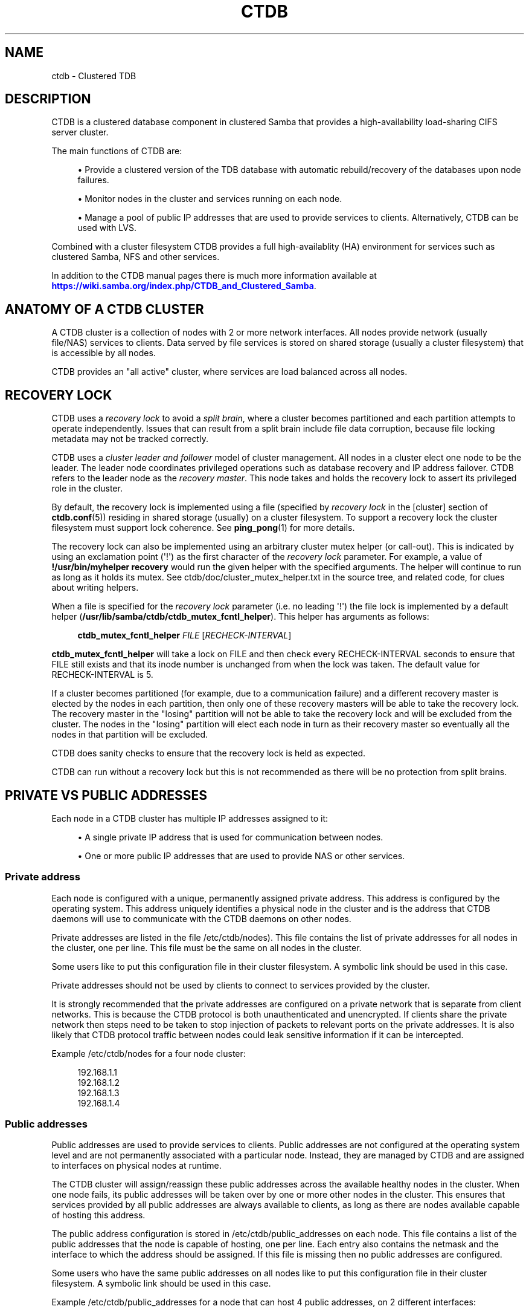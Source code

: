 '\" t
.\"     Title: ctdb
.\"    Author: 
.\" Generator: DocBook XSL Stylesheets vsnapshot <http://docbook.sf.net/>
.\"      Date: 11/21/2021
.\"    Manual: CTDB - clustered TDB database
.\"    Source: ctdb
.\"  Language: English
.\"
.TH "CTDB" "7" "11/21/2021" "ctdb" "CTDB \- clustered TDB database"
.\" -----------------------------------------------------------------
.\" * Define some portability stuff
.\" -----------------------------------------------------------------
.\" ~~~~~~~~~~~~~~~~~~~~~~~~~~~~~~~~~~~~~~~~~~~~~~~~~~~~~~~~~~~~~~~~~
.\" http://bugs.debian.org/507673
.\" http://lists.gnu.org/archive/html/groff/2009-02/msg00013.html
.\" ~~~~~~~~~~~~~~~~~~~~~~~~~~~~~~~~~~~~~~~~~~~~~~~~~~~~~~~~~~~~~~~~~
.ie \n(.g .ds Aq \(aq
.el       .ds Aq '
.\" -----------------------------------------------------------------
.\" * set default formatting
.\" -----------------------------------------------------------------
.\" disable hyphenation
.nh
.\" disable justification (adjust text to left margin only)
.ad l
.\" -----------------------------------------------------------------
.\" * MAIN CONTENT STARTS HERE *
.\" -----------------------------------------------------------------
.SH "NAME"
ctdb \- Clustered TDB
.SH "DESCRIPTION"
.PP
CTDB is a clustered database component in clustered Samba that provides a high\-availability load\-sharing CIFS server cluster\&.
.PP
The main functions of CTDB are:
.sp
.RS 4
.ie n \{\
\h'-04'\(bu\h'+03'\c
.\}
.el \{\
.sp -1
.IP \(bu 2.3
.\}
Provide a clustered version of the TDB database with automatic rebuild/recovery of the databases upon node failures\&.
.RE
.sp
.RS 4
.ie n \{\
\h'-04'\(bu\h'+03'\c
.\}
.el \{\
.sp -1
.IP \(bu 2.3
.\}
Monitor nodes in the cluster and services running on each node\&.
.RE
.sp
.RS 4
.ie n \{\
\h'-04'\(bu\h'+03'\c
.\}
.el \{\
.sp -1
.IP \(bu 2.3
.\}
Manage a pool of public IP addresses that are used to provide services to clients\&. Alternatively, CTDB can be used with LVS\&.
.RE
.PP
Combined with a cluster filesystem CTDB provides a full high\-availablity (HA) environment for services such as clustered Samba, NFS and other services\&.
.PP
In addition to the CTDB manual pages there is much more information available at
\m[blue]\fB\%https://wiki.samba.org/index.php/CTDB_and_Clustered_Samba\fR\m[]\&.
.SH "ANATOMY OF A CTDB CLUSTER"
.PP
A CTDB cluster is a collection of nodes with 2 or more network interfaces\&. All nodes provide network (usually file/NAS) services to clients\&. Data served by file services is stored on shared storage (usually a cluster filesystem) that is accessible by all nodes\&.
.PP
CTDB provides an "all active" cluster, where services are load balanced across all nodes\&.
.SH "RECOVERY LOCK"
.PP
CTDB uses a
\fIrecovery lock\fR
to avoid a
\fIsplit brain\fR, where a cluster becomes partitioned and each partition attempts to operate independently\&. Issues that can result from a split brain include file data corruption, because file locking metadata may not be tracked correctly\&.
.PP
CTDB uses a
\fIcluster leader and follower\fR
model of cluster management\&. All nodes in a cluster elect one node to be the leader\&. The leader node coordinates privileged operations such as database recovery and IP address failover\&. CTDB refers to the leader node as the
\fIrecovery master\fR\&. This node takes and holds the recovery lock to assert its privileged role in the cluster\&.
.PP
By default, the recovery lock is implemented using a file (specified by
\fIrecovery lock\fR
in the
[cluster]
section of
\fBctdb.conf\fR(5)) residing in shared storage (usually) on a cluster filesystem\&. To support a recovery lock the cluster filesystem must support lock coherence\&. See
\fBping_pong\fR(1)
for more details\&.
.PP
The recovery lock can also be implemented using an arbitrary cluster mutex helper (or call\-out)\&. This is indicated by using an exclamation point (\*(Aq!\*(Aq) as the first character of the
\fIrecovery lock\fR
parameter\&. For example, a value of
\fB!/usr/bin/myhelper recovery\fR
would run the given helper with the specified arguments\&. The helper will continue to run as long as it holds its mutex\&. See
ctdb/doc/cluster_mutex_helper\&.txt
in the source tree, and related code, for clues about writing helpers\&.
.PP
When a file is specified for the
\fIrecovery lock\fR
parameter (i\&.e\&. no leading \*(Aq!\*(Aq) the file lock is implemented by a default helper (\fB/usr/lib/samba/ctdb/ctdb_mutex_fcntl_helper\fR)\&. This helper has arguments as follows:

.sp
.if n \{\
.RS 4
.\}
.nf
\fBctdb_mutex_fcntl_helper\fR \fIFILE\fR [\fIRECHECK\-INTERVAL\fR]
      
.fi
.if n \{\
.RE
.\}
.sp

\fBctdb_mutex_fcntl_helper\fR
will take a lock on FILE and then check every RECHECK\-INTERVAL seconds to ensure that FILE still exists and that its inode number is unchanged from when the lock was taken\&. The default value for RECHECK\-INTERVAL is 5\&.
.PP
If a cluster becomes partitioned (for example, due to a communication failure) and a different recovery master is elected by the nodes in each partition, then only one of these recovery masters will be able to take the recovery lock\&. The recovery master in the "losing" partition will not be able to take the recovery lock and will be excluded from the cluster\&. The nodes in the "losing" partition will elect each node in turn as their recovery master so eventually all the nodes in that partition will be excluded\&.
.PP
CTDB does sanity checks to ensure that the recovery lock is held as expected\&.
.PP
CTDB can run without a recovery lock but this is not recommended as there will be no protection from split brains\&.
.SH "PRIVATE VS PUBLIC ADDRESSES"
.PP
Each node in a CTDB cluster has multiple IP addresses assigned to it:
.sp
.RS 4
.ie n \{\
\h'-04'\(bu\h'+03'\c
.\}
.el \{\
.sp -1
.IP \(bu 2.3
.\}
A single private IP address that is used for communication between nodes\&.
.RE
.sp
.RS 4
.ie n \{\
\h'-04'\(bu\h'+03'\c
.\}
.el \{\
.sp -1
.IP \(bu 2.3
.\}
One or more public IP addresses that are used to provide NAS or other services\&.
.RE
.sp
.SS "Private address"
.PP
Each node is configured with a unique, permanently assigned private address\&. This address is configured by the operating system\&. This address uniquely identifies a physical node in the cluster and is the address that CTDB daemons will use to communicate with the CTDB daemons on other nodes\&.
.PP
Private addresses are listed in the file
/etc/ctdb/nodes)\&. This file contains the list of private addresses for all nodes in the cluster, one per line\&. This file must be the same on all nodes in the cluster\&.
.PP
Some users like to put this configuration file in their cluster filesystem\&. A symbolic link should be used in this case\&.
.PP
Private addresses should not be used by clients to connect to services provided by the cluster\&.
.PP
It is strongly recommended that the private addresses are configured on a private network that is separate from client networks\&. This is because the CTDB protocol is both unauthenticated and unencrypted\&. If clients share the private network then steps need to be taken to stop injection of packets to relevant ports on the private addresses\&. It is also likely that CTDB protocol traffic between nodes could leak sensitive information if it can be intercepted\&.
.PP
Example
/etc/ctdb/nodes
for a four node cluster:
.sp
.if n \{\
.RS 4
.\}
.nf
192\&.168\&.1\&.1
192\&.168\&.1\&.2
192\&.168\&.1\&.3
192\&.168\&.1\&.4
      
.fi
.if n \{\
.RE
.\}
.SS "Public addresses"
.PP
Public addresses are used to provide services to clients\&. Public addresses are not configured at the operating system level and are not permanently associated with a particular node\&. Instead, they are managed by CTDB and are assigned to interfaces on physical nodes at runtime\&.
.PP
The CTDB cluster will assign/reassign these public addresses across the available healthy nodes in the cluster\&. When one node fails, its public addresses will be taken over by one or more other nodes in the cluster\&. This ensures that services provided by all public addresses are always available to clients, as long as there are nodes available capable of hosting this address\&.
.PP
The public address configuration is stored in
/etc/ctdb/public_addresses
on each node\&. This file contains a list of the public addresses that the node is capable of hosting, one per line\&. Each entry also contains the netmask and the interface to which the address should be assigned\&. If this file is missing then no public addresses are configured\&.
.PP
Some users who have the same public addresses on all nodes like to put this configuration file in their cluster filesystem\&. A symbolic link should be used in this case\&.
.PP
Example
/etc/ctdb/public_addresses
for a node that can host 4 public addresses, on 2 different interfaces:
.sp
.if n \{\
.RS 4
.\}
.nf
10\&.1\&.1\&.1/24 eth1
10\&.1\&.1\&.2/24 eth1
10\&.1\&.2\&.1/24 eth2
10\&.1\&.2\&.2/24 eth2
      
.fi
.if n \{\
.RE
.\}
.PP
In many cases the public addresses file will be the same on all nodes\&. However, it is possible to use different public address configurations on different nodes\&.
.PP
Example: 4 nodes partitioned into two subgroups:
.sp
.if n \{\
.RS 4
.\}
.nf
Node 0:/etc/ctdb/public_addresses
	10\&.1\&.1\&.1/24 eth1
	10\&.1\&.1\&.2/24 eth1

Node 1:/etc/ctdb/public_addresses
	10\&.1\&.1\&.1/24 eth1
	10\&.1\&.1\&.2/24 eth1

Node 2:/etc/ctdb/public_addresses
	10\&.1\&.2\&.1/24 eth2
	10\&.1\&.2\&.2/24 eth2

Node 3:/etc/ctdb/public_addresses
	10\&.1\&.2\&.1/24 eth2
	10\&.1\&.2\&.2/24 eth2
      
.fi
.if n \{\
.RE
.\}
.PP
In this example nodes 0 and 1 host two public addresses on the 10\&.1\&.1\&.x network while nodes 2 and 3 host two public addresses for the 10\&.1\&.2\&.x network\&.
.PP
Public address 10\&.1\&.1\&.1 can be hosted by either of nodes 0 or 1 and will be available to clients as long as at least one of these two nodes are available\&.
.PP
If both nodes 0 and 1 become unavailable then public address 10\&.1\&.1\&.1 also becomes unavailable\&. 10\&.1\&.1\&.1 can not be failed over to nodes 2 or 3 since these nodes do not have this public address configured\&.
.PP
The
\fBctdb ip\fR
command can be used to view the current assignment of public addresses to physical nodes\&.
.SH "NODE STATUS"
.PP
The current status of each node in the cluster can be viewed by the
\fBctdb status\fR
command\&.
.PP
A node can be in one of the following states:
.PP
OK
.RS 4
This node is healthy and fully functional\&. It hosts public addresses to provide services\&.
.RE
.PP
DISCONNECTED
.RS 4
This node is not reachable by other nodes via the private network\&. It is not currently participating in the cluster\&. It
\fIdoes not\fR
host public addresses to provide services\&. It might be shut down\&.
.RE
.PP
DISABLED
.RS 4
This node has been administratively disabled\&. This node is partially functional and participates in the cluster\&. However, it
\fIdoes not\fR
host public addresses to provide services\&.
.RE
.PP
UNHEALTHY
.RS 4
A service provided by this node has failed a health check and should be investigated\&. This node is partially functional and participates in the cluster\&. However, it
\fIdoes not\fR
host public addresses to provide services\&. Unhealthy nodes should be investigated and may require an administrative action to rectify\&.
.RE
.PP
BANNED
.RS 4
CTDB is not behaving as designed on this node\&. For example, it may have failed too many recovery attempts\&. Such nodes are banned from participating in the cluster for a configurable time period before they attempt to rejoin the cluster\&. A banned node
\fIdoes not\fR
host public addresses to provide services\&. All banned nodes should be investigated and may require an administrative action to rectify\&.
.RE
.PP
STOPPED
.RS 4
This node has been administratively exclude from the cluster\&. A stopped node does no participate in the cluster and
\fIdoes not\fR
host public addresses to provide services\&. This state can be used while performing maintenance on a node\&.
.RE
.PP
PARTIALLYONLINE
.RS 4
A node that is partially online participates in a cluster like a healthy (OK) node\&. Some interfaces to serve public addresses are down, but at least one interface is up\&. See also
\fBctdb ifaces\fR\&.
.RE
.SH "CAPABILITIES"
.PP
Cluster nodes can have several different capabilities enabled\&. These are listed below\&.
.PP
RECMASTER
.RS 4
Indicates that a node can become the CTDB cluster recovery master\&. The current recovery master is decided via an election held by all active nodes with this capability\&.
.sp
Default is YES\&.
.RE
.PP
LMASTER
.RS 4
Indicates that a node can be the location master (LMASTER) for database records\&. The LMASTER always knows which node has the latest copy of a record in a volatile database\&.
.sp
Default is YES\&.
.RE
.PP
The RECMASTER and LMASTER capabilities can be disabled when CTDB is used to create a cluster spanning across WAN links\&. In this case CTDB acts as a WAN accelerator\&.
.SH "LVS"
.PP
LVS is a mode where CTDB presents one single IP address for the entire cluster\&. This is an alternative to using public IP addresses and round\-robin DNS to loadbalance clients across the cluster\&.
.PP
This is similar to using a layer\-4 loadbalancing switch but with some restrictions\&.
.PP
One extra LVS public address is assigned on the public network to each LVS group\&. Each LVS group is a set of nodes in the cluster that presents the same LVS address public address to the outside world\&. Normally there would only be one LVS group spanning an entire cluster, but in situations where one CTDB cluster spans multiple physical sites it might be useful to have one LVS group for each site\&. There can be multiple LVS groups in a cluster but each node can only be member of one LVS group\&.
.PP
Client access to the cluster is load\-balanced across the HEALTHY nodes in an LVS group\&. If no HEALTHY nodes exists then all nodes in the group are used, regardless of health status\&. CTDB will, however never load\-balance LVS traffic to nodes that are BANNED, STOPPED, DISABLED or DISCONNECTED\&. The
\fBctdb lvs\fR
command is used to show which nodes are currently load\-balanced across\&.
.PP
In each LVS group, one of the nodes is selected by CTDB to be the LVS leader\&. This node receives all traffic from clients coming in to the LVS public address and multiplexes it across the internal network to one of the nodes that LVS is using\&. When responding to the client, that node will send the data back directly to the client, bypassing the LVS leader node\&. The command
\fBctdb lvs leader\fR
will show which node is the current LVS leader\&.
.PP
The path used for a client I/O is:
.sp
.RS 4
.ie n \{\
\h'-04' 1.\h'+01'\c
.\}
.el \{\
.sp -1
.IP "  1." 4.2
.\}
Client sends request packet to LVS leader\&.
.RE
.sp
.RS 4
.ie n \{\
\h'-04' 2.\h'+01'\c
.\}
.el \{\
.sp -1
.IP "  2." 4.2
.\}
LVS leader passes the request on to one node across the internal network\&.
.RE
.sp
.RS 4
.ie n \{\
\h'-04' 3.\h'+01'\c
.\}
.el \{\
.sp -1
.IP "  3." 4.2
.\}
Selected node processes the request\&.
.RE
.sp
.RS 4
.ie n \{\
\h'-04' 4.\h'+01'\c
.\}
.el \{\
.sp -1
.IP "  4." 4.2
.\}
Node responds back to client\&.
.RE
.PP
This means that all incoming traffic to the cluster will pass through one physical node, which limits scalability\&. You can send more data to the LVS address that one physical node can multiplex\&. This means that you should not use LVS if your I/O pattern is write\-intensive since you will be limited in the available network bandwidth that node can handle\&. LVS does work very well for read\-intensive workloads where only smallish READ requests are going through the LVS leader bottleneck and the majority of the traffic volume (the data in the read replies) goes straight from the processing node back to the clients\&. For read\-intensive i/o patterns you can achieve very high throughput rates in this mode\&.
.PP
Note: you can use LVS and public addresses at the same time\&.
.PP
If you use LVS, you must have a permanent address configured for the public interface on each node\&. This address must be routable and the cluster nodes must be configured so that all traffic back to client hosts are routed through this interface\&. This is also required in order to allow samba/winbind on the node to talk to the domain controller\&. This LVS IP address can not be used to initiate outgoing traffic\&.
.PP
Make sure that the domain controller and the clients are reachable from a node
\fIbefore\fR
you enable LVS\&. Also ensure that outgoing traffic to these hosts is routed out through the configured public interface\&.
.SS "Configuration"
.PP
To activate LVS on a CTDB node you must specify the
\fICTDB_LVS_PUBLIC_IFACE\fR,
\fICTDB_LVS_PUBLIC_IP\fR
and
\fICTDB_LVS_NODES\fR
configuration variables\&.
\fICTDB_LVS_NODES\fR
specifies a file containing the private address of all nodes in the current node\*(Aqs LVS group\&.
.PP
Example:
.sp
.if n \{\
.RS 4
.\}
.nf
CTDB_LVS_PUBLIC_IFACE=eth1
CTDB_LVS_PUBLIC_IP=10\&.1\&.1\&.237
CTDB_LVS_NODES=/etc/ctdb/lvs_nodes
	
.fi
.if n \{\
.RE
.\}
.PP
Example
/etc/ctdb/lvs_nodes:
.sp
.if n \{\
.RS 4
.\}
.nf
192\&.168\&.1\&.2
192\&.168\&.1\&.3
192\&.168\&.1\&.4
      
.fi
.if n \{\
.RE
.\}
.PP
Normally any node in an LVS group can act as the LVS leader\&. Nodes that are highly loaded due to other demands maybe flagged with the "follower\-only" option in the
\fICTDB_LVS_NODES\fR
file to limit the LVS functionality of those nodes\&.
.PP
LVS nodes file that excludes 192\&.168\&.1\&.4 from being the LVS leader node:
.sp
.if n \{\
.RS 4
.\}
.nf
192\&.168\&.1\&.2
192\&.168\&.1\&.3
192\&.168\&.1\&.4 follower\-only
      
.fi
.if n \{\
.RE
.\}
.SH "TRACKING AND RESETTING TCP CONNECTIONS"
.PP
CTDB tracks TCP connections from clients to public IP addresses, on known ports\&. When an IP address moves from one node to another, all existing TCP connections to that IP address are reset\&. The node taking over this IP address will also send gratuitous ARPs (for IPv4, or neighbour advertisement, for IPv6)\&. This allows clients to reconnect quickly, rather than waiting for TCP timeouts, which can be very long\&.
.PP
It is important that established TCP connections do not survive a release and take of a public IP address on the same node\&. Such connections can get out of sync with sequence and ACK numbers, potentially causing a disruptive ACK storm\&.
.SH "NAT GATEWAY"
.PP
NAT gateway (NATGW) is an optional feature that is used to configure fallback routing for nodes\&. This allows cluster nodes to connect to external services (e\&.g\&. DNS, AD, NIS and LDAP) when they do not host any public addresses (e\&.g\&. when they are unhealthy)\&.
.PP
This also applies to node startup because CTDB marks nodes as UNHEALTHY until they have passed a "monitor" event\&. In this context, NAT gateway helps to avoid a "chicken and egg" situation where a node needs to access an external service to become healthy\&.
.PP
Another way of solving this type of problem is to assign an extra static IP address to a public interface on every node\&. This is simpler but it uses an extra IP address per node, while NAT gateway generally uses only one extra IP address\&.
.SS "Operation"
.PP
One extra NATGW public address is assigned on the public network to each NATGW group\&. Each NATGW group is a set of nodes in the cluster that shares the same NATGW address to talk to the outside world\&. Normally there would only be one NATGW group spanning an entire cluster, but in situations where one CTDB cluster spans multiple physical sites it might be useful to have one NATGW group for each site\&.
.PP
There can be multiple NATGW groups in a cluster but each node can only be member of one NATGW group\&.
.PP
In each NATGW group, one of the nodes is selected by CTDB to be the NATGW leader and the other nodes are consider to be NATGW followers\&. NATGW followers establish a fallback default route to the NATGW leader via the private network\&. When a NATGW follower hosts no public IP addresses then it will use this route for outbound connections\&. The NATGW leader hosts the NATGW public IP address and routes outgoing connections from follower nodes via this IP address\&. It also establishes a fallback default route\&.
.SS "Configuration"
.PP
NATGW is usually configured similar to the following example configuration:
.sp
.if n \{\
.RS 4
.\}
.nf
CTDB_NATGW_NODES=/etc/ctdb/natgw_nodes
CTDB_NATGW_PRIVATE_NETWORK=192\&.168\&.1\&.0/24
CTDB_NATGW_PUBLIC_IP=10\&.0\&.0\&.227/24
CTDB_NATGW_PUBLIC_IFACE=eth0
CTDB_NATGW_DEFAULT_GATEWAY=10\&.0\&.0\&.1
      
.fi
.if n \{\
.RE
.\}
.PP
Normally any node in a NATGW group can act as the NATGW leader\&. Some configurations may have special nodes that lack connectivity to a public network\&. In such cases, those nodes can be flagged with the "follower\-only" option in the
\fICTDB_NATGW_NODES\fR
file to limit the NATGW functionality of those nodes\&.
.PP
See the
NAT GATEWAY
section in
\fBctdb-script.options\fR(5)
for more details of NATGW configuration\&.
.SS "Implementation details"
.PP
When the NATGW functionality is used, one of the nodes is selected to act as a NAT gateway for all the other nodes in the group when they need to communicate with the external services\&. The NATGW leader is selected to be a node that is most likely to have usable networks\&.
.PP
The NATGW leader hosts the NATGW public IP address
\fICTDB_NATGW_PUBLIC_IP\fR
on the configured public interfaces
\fICTDB_NATGW_PUBLIC_IFACE\fR
and acts as a router, masquerading outgoing connections from follower nodes via this IP address\&. If
\fICTDB_NATGW_DEFAULT_GATEWAY\fR
is set then it also establishes a fallback default route to the configured this gateway with a metric of 10\&. A metric 10 route is used so it can co\-exist with other default routes that may be available\&.
.PP
A NATGW follower establishes its fallback default route to the NATGW leader via the private network
\fICTDB_NATGW_PRIVATE_NETWORK\fRwith a metric of 10\&. This route is used for outbound connections when no other default route is available because the node hosts no public addresses\&. A metric 10 routes is used so that it can co\-exist with other default routes that may be available when the node is hosting public addresses\&.
.PP
\fICTDB_NATGW_STATIC_ROUTES\fR
can be used to have NATGW create more specific routes instead of just default routes\&.
.PP
This is implemented in the
11\&.natgw
eventscript\&. Please see the eventscript file and the
NAT GATEWAY
section in
\fBctdb-script.options\fR(5)
for more details\&.
.SH "POLICY ROUTING"
.PP
Policy routing is an optional CTDB feature to support complex network topologies\&. Public addresses may be spread across several different networks (or VLANs) and it may not be possible to route packets from these public addresses via the system\*(Aqs default route\&. Therefore, CTDB has support for policy routing via the
13\&.per_ip_routing
eventscript\&. This allows routing to be specified for packets sourced from each public address\&. The routes are added and removed as CTDB moves public addresses between nodes\&.
.SS "Configuration variables"
.PP
There are 4 configuration variables related to policy routing:
\fICTDB_PER_IP_ROUTING_CONF\fR,
\fICTDB_PER_IP_ROUTING_RULE_PREF\fR,
\fICTDB_PER_IP_ROUTING_TABLE_ID_LOW\fR,
\fICTDB_PER_IP_ROUTING_TABLE_ID_HIGH\fR\&. See the
POLICY ROUTING
section in
\fBctdb-script.options\fR(5)
for more details\&.
.SS "Configuration"
.PP
The format of each line of
\fICTDB_PER_IP_ROUTING_CONF\fR
is:
.sp
.if n \{\
.RS 4
.\}
.nf
<public_address> <network> [ <gateway> ]
      
.fi
.if n \{\
.RE
.\}
.PP
Leading whitespace is ignored and arbitrary whitespace may be used as a separator\&. Lines that have a "public address" item that doesn\*(Aqt match an actual public address are ignored\&. This means that comment lines can be added using a leading character such as \*(Aq#\*(Aq, since this will never match an IP address\&.
.PP
A line without a gateway indicates a link local route\&.
.PP
For example, consider the configuration line:
.sp
.if n \{\
.RS 4
.\}
.nf
  192\&.168\&.1\&.99	192\&.168\&.1\&.1/24
      
.fi
.if n \{\
.RE
.\}
.PP
If the corresponding public_addresses line is:
.sp
.if n \{\
.RS 4
.\}
.nf
  192\&.168\&.1\&.99/24     eth2,eth3
      
.fi
.if n \{\
.RE
.\}
.PP
\fICTDB_PER_IP_ROUTING_RULE_PREF\fR
is 100, and CTDB adds the address to eth2 then the following routing information is added:
.sp
.if n \{\
.RS 4
.\}
.nf
  ip rule add from 192\&.168\&.1\&.99 pref 100 table ctdb\&.192\&.168\&.1\&.99
  ip route add 192\&.168\&.1\&.0/24 dev eth2 table ctdb\&.192\&.168\&.1\&.99
      
.fi
.if n \{\
.RE
.\}
.PP
This causes traffic from 192\&.168\&.1\&.1 to 192\&.168\&.1\&.0/24 go via eth2\&.
.PP
The
\fBip rule\fR
command will show (something like \- depending on other public addresses and other routes on the system):
.sp
.if n \{\
.RS 4
.\}
.nf
  0:		from all lookup local 
  100:		from 192\&.168\&.1\&.99 lookup ctdb\&.192\&.168\&.1\&.99
  32766:	from all lookup main 
  32767:	from all lookup default 
      
.fi
.if n \{\
.RE
.\}
.PP
\fBip route show table ctdb\&.192\&.168\&.1\&.99\fR
will show:
.sp
.if n \{\
.RS 4
.\}
.nf
  192\&.168\&.1\&.0/24 dev eth2 scope link
      
.fi
.if n \{\
.RE
.\}
.PP
The usual use for a line containing a gateway is to add a default route corresponding to a particular source address\&. Consider this line of configuration:
.sp
.if n \{\
.RS 4
.\}
.nf
  192\&.168\&.1\&.99	0\&.0\&.0\&.0/0	192\&.168\&.1\&.1
      
.fi
.if n \{\
.RE
.\}
.PP
In the situation described above this will cause an extra routing command to be executed:
.sp
.if n \{\
.RS 4
.\}
.nf
  ip route add 0\&.0\&.0\&.0/0 via 192\&.168\&.1\&.1 dev eth2 table ctdb\&.192\&.168\&.1\&.99
      
.fi
.if n \{\
.RE
.\}
.PP
With both configuration lines,
\fBip route show table ctdb\&.192\&.168\&.1\&.99\fR
will show:
.sp
.if n \{\
.RS 4
.\}
.nf
  192\&.168\&.1\&.0/24 dev eth2 scope link 
  default via 192\&.168\&.1\&.1 dev eth2 
      
.fi
.if n \{\
.RE
.\}
.SS "Sample configuration"
.PP
Here is a more complete example configuration\&.
.sp
.if n \{\
.RS 4
.\}
.nf
/etc/ctdb/public_addresses:

  192\&.168\&.1\&.98	eth2,eth3
  192\&.168\&.1\&.99	eth2,eth3

/etc/ctdb/policy_routing:

  192\&.168\&.1\&.98 192\&.168\&.1\&.0/24
  192\&.168\&.1\&.98 192\&.168\&.200\&.0/24	192\&.168\&.1\&.254
  192\&.168\&.1\&.98 0\&.0\&.0\&.0/0 	192\&.168\&.1\&.1
  192\&.168\&.1\&.99 192\&.168\&.1\&.0/24
  192\&.168\&.1\&.99 192\&.168\&.200\&.0/24	192\&.168\&.1\&.254
  192\&.168\&.1\&.99 0\&.0\&.0\&.0/0 	192\&.168\&.1\&.1
      
.fi
.if n \{\
.RE
.\}
.PP
The routes local packets as expected, the default route is as previously discussed, but packets to 192\&.168\&.200\&.0/24 are routed via the alternate gateway 192\&.168\&.1\&.254\&.
.SH "NOTIFICATIONS"
.PP
When certain state changes occur in CTDB, it can be configured to perform arbitrary actions via notifications\&. For example, sending SNMP traps or emails when a node becomes unhealthy or similar\&.
.PP
The notification mechanism runs all executable files ending in "\&.script" in
/etc/ctdb/events/notification/, ignoring any failures and continuing to run all files\&.
.PP
CTDB currently generates notifications after CTDB changes to these states:
.RS 4
init
.RE
.RS 4
setup
.RE
.RS 4
startup
.RE
.RS 4
healthy
.RE
.RS 4
unhealthy
.RE
.SH "LOG LEVELS"
.PP
Valid log levels, in increasing order of verbosity, are:
.RS 4
ERROR
.RE
.RS 4
WARNING
.RE
.RS 4
NOTICE
.RE
.RS 4
INFO
.RE
.RS 4
DEBUG
.RE
.SH "REMOTE CLUSTER NODES"
.PP
It is possible to have a CTDB cluster that spans across a WAN link\&. For example where you have a CTDB cluster in your datacentre but you also want to have one additional CTDB node located at a remote branch site\&. This is similar to how a WAN accelerator works but with the difference that while a WAN\-accelerator often acts as a Proxy or a MitM, in the ctdb remote cluster node configuration the Samba instance at the remote site IS the genuine server, not a proxy and not a MitM, and thus provides 100% correct CIFS semantics to clients\&.
.PP
See the cluster as one single multihomed samba server where one of the NICs (the remote node) is very far away\&.
.PP
NOTE: This does require that the cluster filesystem you use can cope with WAN\-link latencies\&. Not all cluster filesystems can handle WAN\-link latencies! Whether this will provide very good WAN\-accelerator performance or it will perform very poorly depends entirely on how optimized your cluster filesystem is in handling high latency for data and metadata operations\&.
.PP
To activate a node as being a remote cluster node you need to set the following two parameters in /etc/ctdb/ctdb\&.conf for the remote node:
.sp
.if n \{\
.RS 4
.\}
.nf
[legacy]
  lmaster capability = false
  recmaster capability = false
	
.fi
.if n \{\
.RE
.\}
.PP
Verify with the command "ctdb getcapabilities" that that node no longer has the recmaster or the lmaster capabilities\&.
.SH "SEE ALSO"
.PP
\fBctdb\fR(1),
\fBctdbd\fR(1),
\fBctdbd_wrapper\fR(1),
\fBctdb_diagnostics\fR(1),
\fBltdbtool\fR(1),
\fBonnode\fR(1),
\fBping_pong\fR(1),
\fBctdb.conf\fR(5),
\fBctdb-script.options\fR(5),
\fBctdb.sysconfig\fR(5),
\fBctdb-statistics\fR(7),
\fBctdb-tunables\fR(7),
\m[blue]\fB\%https://wiki.samba.org/index.php/CTDB_and_Clustered_Samba\fR\m[],
\m[blue]\fB\%http://ctdb.samba.org/\fR\m[]
.SH "AUTHOR"
.br
.PP
This documentation was written by Ronnie Sahlberg, Amitay Isaacs, Martin Schwenke
.SH "COPYRIGHT"
.br
Copyright \(co 2007 Andrew Tridgell, Ronnie Sahlberg
.br
.PP
This program is free software; you can redistribute it and/or modify it under the terms of the GNU General Public License as published by the Free Software Foundation; either version 3 of the License, or (at your option) any later version\&.
.PP
This program is distributed in the hope that it will be useful, but WITHOUT ANY WARRANTY; without even the implied warranty of MERCHANTABILITY or FITNESS FOR A PARTICULAR PURPOSE\&. See the GNU General Public License for more details\&.
.PP
You should have received a copy of the GNU General Public License along with this program; if not, see
\m[blue]\fB\%http://www.gnu.org/licenses\fR\m[]\&.
.sp
